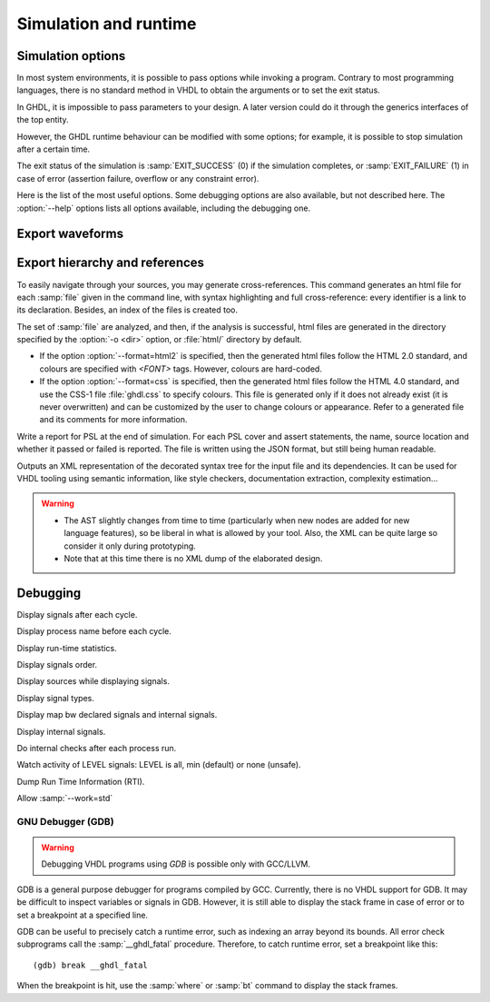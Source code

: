.. program:: ghdl
.. _USING:Simulation:

Simulation and runtime
**********************

.. _simulation_options:

Simulation options
============

In most system environments, it is possible to pass options while
invoking a program.  Contrary to most programming languages, there is no
standard method in VHDL to obtain the arguments or to set the exit
status.

In GHDL, it is impossible to pass parameters to your design.  A later version
could do it through the generics interfaces of the top entity.

However, the GHDL runtime behaviour can be modified with some options; for
example, it is possible to stop simulation after a certain time.

The exit status of the simulation is :samp:`EXIT_SUCCESS` (0) if the
simulation completes, or :samp:`EXIT_FAILURE` (1) in case of error
(assertion failure, overflow or any constraint error).

Here is the list of the most useful options.  Some debugging options are
also available, but not described here.  The :option:`--help` options lists
all options available, including the debugging one.

.. option:: --assert-level<=LEVEL>

  Select the assertion level at which an assertion violation stops the
  simulation.  `LEVEL` is the name from the `severity_level`
  enumerated type defined in the `standard` package or the
  :samp:`none` name.

  By default, only assertion violation of severity level :samp:`failure`
  stops the simulation.

  For example, if `LEVEL` was :samp:`warning`, any assertion violation
  with severity level :samp:`warning`, :samp:`error` or :samp:`failure` would
  stop simulation, but the assertion violation at the :samp:`note` severity
  level would only display a message.

  Option :option:`--assert-level=none` prevents any assertion violation to stop
  simulation.

.. option:: --ieee-asserts<=POLICY>

  Select how the assertions from :samp:`ieee` units are
  handled. `POLICY` can be :samp:`enable` (the default),
  :samp:`disable` which disables all assertion from :samp:`ieee` packages
  and :samp:`disable-at-0` which disables only at start of simulation.

  This option can be useful to avoid assertion message from
  :samp:`ieee.numeric_std` (and other :samp:`ieee` packages).

.. option:: --stop-time<=TIME>

  Stop the simulation after :samp:`TIME`.  :samp:`TIME` is expressed as a time
  value, *without* any space.  The time is the simulation time, not
  the real clock time.

  For example::

    $ ./my_design --stop-time=10ns
    $ ./my_design --stop-time=ps

.. option:: --stop-delta<=N>

  Stop the simulation after `N` delta cycles in the same current time.

  .. index:: display time

.. option:: --disp-time

  Display the time and delta cycle number as simulation advances.

.. option:: --unbuffered

  Disable buffering on stdout, stderr and files opened in write or append mode (TEXTIO).

.. option:: --sdf<=PATH=FILENAME>

  Do VITAL annotation on `PATH` with SDF file :file:`FILENAME`.

  `PATH` is a path of instances, separated with :samp:`.` or :samp:`/`.
  Any separator can be used.  Instances are component instantiation labels,
  generate labels or block labels.  Currently, you cannot use an indexed name.

  Specifying a delay::

   --sdf=min=PATH=FILENAME
   --sdf=typ=PATH=FILENAME
   --sdf=max=PATH=FILENAME

  If the option contains a type of delay, that is :samp:`min=`,
  :samp:`typ=` or :samp:`max=`, the annotator use respectively minimum,
  typical or maximum values.  If the option does not contain a type of delay,
  the annotator use the typical delay.

  See section ':ref:`Backannotation`', for more details.

.. option:: --help

  Display a short description of the options accepted by the runtime library.

.. _export_waves:
  
Export waveforms
============

.. option:: --read-opt-file<=FILENAME>

  Filter signals to be dumped to the wave file according to the wave option
  file provided.

  Here is a description of the wave option file format currently supported ::

     $ version = 1.1  # Optional

     # Path format for signals in packages :
     my_pkg.global_signal_a

     # Path format for signals in entities :
     /top/sub/clk

     # Dumps every signals named reset in first level sub entities of top
     /top/*/reset

     # Dumps every signals named reset in recursive sub entities of top
     /top/**/reset

     # Dump every signals of sub2 which could be anywhere in design except on
     # top level
     /**/sub2/*

     # Dump every signals of sub3 which must be a first level sub entity of the
     # top level
     /*/sub3/*

     # Dump every signals of the first level sub entities of sub3 (but not
     # those of sub3)
     /**/sub3/*/*

.. option:: --write-opt-file<=FILENAME>

  If the wave option file doesn't exist, creates it with all the signals of
  the design. Otherwise throws an error, because it won't erase an existing
  file.

.. option:: --vcd<=FILENAME>

.. option:: --vcdgz<=FILENAME>

  .. index:: vcd

  .. index:: value change dump

  .. index:: dump of signals

  Option :option:`--vcd` dumps into the VCD file `FILENAME` the signal
  values before each non-delta cycle.  If `FILENAME` is :samp:`-`,
  then the standard output is used, otherwise a file is created or
  overwritten.

  The :option:`--vcdgz` option is the same as the *--vcd* option,
  but the output is compressed using the `zlib` (`gzip`
  compression).  However, you can't use the :samp:`-` filename.
  Furthermore, only one VCD file can be written.

  :dfn:`VCD` (value change dump) is a file format defined
  by the `verilog` standard and used by virtually any wave viewer.

  Since it comes from `verilog`, only a few VHDL types can be dumped.  GHDL
  dumps only signals whose base type is of the following:

  * types defined in the :samp:`std.standard` package:

  * :samp:`bit`

  * :samp:`bit_vector`

  * types defined in the :samp:`ieee.std_logic_1164` package:

  * :samp:`std_ulogic`

  * :samp:`std_logic` (because it is a subtype of :samp:`std_ulogic`)

  * :samp:`std_ulogic_vector`

  * :samp:`std_logic_vector`

  * any integer type

  I have successfully used `gtkwave` to view VCD files.

  Currently, there is no way to select signals to be dumped: all signals are
  dumped, which can generate big files.

  It is very unfortunate there is no standard or well-known wave file
  format supporting VHDL types.  If you are aware of such a free format,
  please mail me (:ref:`Reporting_bugs`).

.. option:: --vcd-nodate

  Do not write date in VCD file
  
.. option:: --fst<=FILENAME>

  Write the waveforms into a `fst`, that can be displayed by
  `gtkwave`. The `fst` files are much smaller than VCD or
  `GHW` files, but it handles only the same signals as the VCD format.

.. option:: --wave<=FILENAME>

  Write the waveforms into a `ghw` (GHdl Waveform) file.  Currently, all
  the signals are dumped into the waveform file, you cannot select a hierarchy
  of signals to be dumped.

  The format of this file was defined by myself and is not yet completely fixed.
  It may change slightly.  The :samp:`gtkwave` tool can read the GHW files.

  Contrary to VCD files, any VHDL type can be dumped into a GHW file.
 
.. TODO::

  - Brief explanation on why these three formats where chosen only. Explain why other formats add no functionality.
  - Interactive simulation (GtkWave) is only possible with VCD.
  - `Source code annotation is currently not available for VHDL, however all of GTKWave's other debug features are readily accessible. VHDL support is planned for a future release`. That's something that could be added in the future, but I have no plan for it.
  
Export hierarchy and references
============
  
.. option:: --disp-tree<[=KIND]>

  .. index:: display design hierarchy

  Display the design hierarchy as a tree of instantiated design entities.
  This may be useful to understand the structure of a complex
  design. `KIND` is optional, but if set must be one of:

  * none
    Do not display hierarchy.  Same as if the option was not present.

  * inst
    Display entities, architectures, instances, blocks and generates statements.

  * proc
    Like :samp:`inst` but also display processes.

  * port
    Like :samp:`proc` but display ports and signals too.
    If `KIND` is not specified, the hierarchy is displayed with the
    :samp:`port` mode.

.. option:: --no-run

  Stop the simulation before the first cycle. This may be used with :option:`--disp-tree` to display the tree without simulating the whole design. This option actually elaborates the design, so it will catch any bound error in port maps. 

.. option:: --xref-html <[options] file...>

To easily navigate through your sources, you may generate cross-references. This command generates an html file for each :samp:`file` given in the command line, with syntax highlighting and full cross-reference: every identifier is a link to its declaration. Besides, an index of the files is created too.

The set of :samp:`file` are analyzed, and then, if the analysis is successful, html files are generated in the directory specified by the :option:`-o <dir>` option, or :file:`html/` directory by default.

* If the option :option:`--format=html2` is specified, then the generated html files follow the HTML 2.0 standard, and colours are specified with `<FONT>` tags. However, colours are hard-coded.

* If the option :option:`--format=css` is specified, then the generated html files follow the HTML 4.0 standard, and use the CSS-1 file :file:`ghdl.css` to specify colours. This file is generated only if it does not already exist (it is never overwritten) and can be customized by the user to change colours or appearance. Refer to a generated file and its comments for more information.
 
.. option:: --psl-report<=FILENAME>

Write a report for PSL at the end of simulation. For each PSL cover and assert statements, the name, source location and whether it passed or failed is reported. The file is written using the JSON format, but still being human readable.
 
.. TODO::
  * Maybe worth adding a small example of how to generate a JSON file?
 
.. option:: --file-to-xml
  
Outputs an XML representation of the decorated syntax tree for the input file and its dependencies. It can be used for VHDL tooling using semantic information, like style checkers, documentation extraction, complexity estimation...

.. WARNING::
	* The AST slightly changes from time to time (particularly when new nodes are added for new language features), so be liberal in what is allowed by your tool. Also, the XML can be quite large so consider it only during prototyping.
	* Note that at this time there is no XML dump of the elaborated design.

.. index:: debugging
	
Debugging
============

.. option:: --trace-signals

Display signals after each cycle.

.. option:: --trace-processes

Display process name before each cycle.

.. option:: --stats

Display run-time statistics.

.. option:: --disp-order

Display signals order.

.. option:: --disp-sources

Display sources while displaying signals.

.. option:: --disp-sig-types

Display signal types.

.. option:: --disp-signals-map

Display map bw declared signals and internal signals.

.. option:: --disp-signals-table

Display internal signals.

.. option:: --checks

Do internal checks after each process run.

.. option:: --activity<=LEVEL>

Watch activity of LEVEL signals: LEVEL is all, min (default) or none (unsafe).

.. option:: --dump-rti

Dump Run Time Information (RTI).

.. option:: --bootstrap

Allow :samp:`--work=std`

GNU Debugger (GDB)
-------------------

.. index:: `__ghdl_fatal`

.. WARNING:: Debugging VHDL programs using `GDB` is possible only with GCC/LLVM.

GDB is a general purpose debugger for programs compiled by GCC. Currently, there is no VHDL support for GDB. It may be difficult to inspect variables or signals in GDB. However, it is still able to display the stack frame in case of error or to set a breakpoint at a specified line.

GDB can be useful to precisely catch a runtime error, such as indexing an array beyond its bounds. All error check subprograms call the :samp:`__ghdl_fatal` procedure. Therefore, to catch runtime error, set a breakpoint like this::

  (gdb) break __ghdl_fatal

When the breakpoint is hit, use the :samp:`where` or :samp:`bt` command to display the stack frames.
